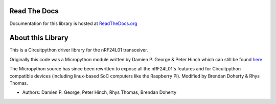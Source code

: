 
.. image:: https://readthedocs.org/projects/circuitpython-nrf24l01/badge/?version=stable
    :target: https://circuitpython-nrf24l01.readthedocs.io/en/stable/
    :alt: Documentation Status

.. image:: https://github.com/2bndy5/CircuitPython_nRF24L01/workflows/Build%20CI/badge.svg
    :target: https://github.com/2bndy5/CircuitPython_nRF24L01/actions?query=workflow%3A%22Build+CI%22
    :alt: Build Status

.. image:: https://img.shields.io/pypi/v/circuitpython-nrf24l01.svg
    :target: https://pypi.python.org/pypi/circuitpython-nrf24l01
    :alt: latest version on PyPI

.. image:: https://static.pepy.tech/personalized-badge/circuitpython-nrf24l01?period=total&units=international_system&left_color=grey&right_color=blue&left_text=PyPi%20Downloads
    :target: https://pepy.tech/project/circuitpython-nrf24l01
    :alt: Total PyPI downloads

Read The Docs
=============

Documentation for this library is hosted at
`ReadTheDocs.org <http://circuitpython-nrf24l01.rtfd.io/>`_

About this Library
==================

This is a Circuitpython driver library for the nRF24L01 transceiver.

Originally this code was a Micropython module written by Damien P. George
& Peter Hinch which can still be found `here
<https://github.com/micropython/micropython/tree/master/drivers/nrf24l01>`_

The Micropython source has since been rewritten to expose all the nRF24L01's
features and for Circuitpython compatible devices (including linux-based
SoC computers like the Raspberry Pi).
Modified by Brendan Doherty & Rhys Thomas.

* Authors: Damien P. George, Peter Hinch, Rhys Thomas, Brendan Doherty
